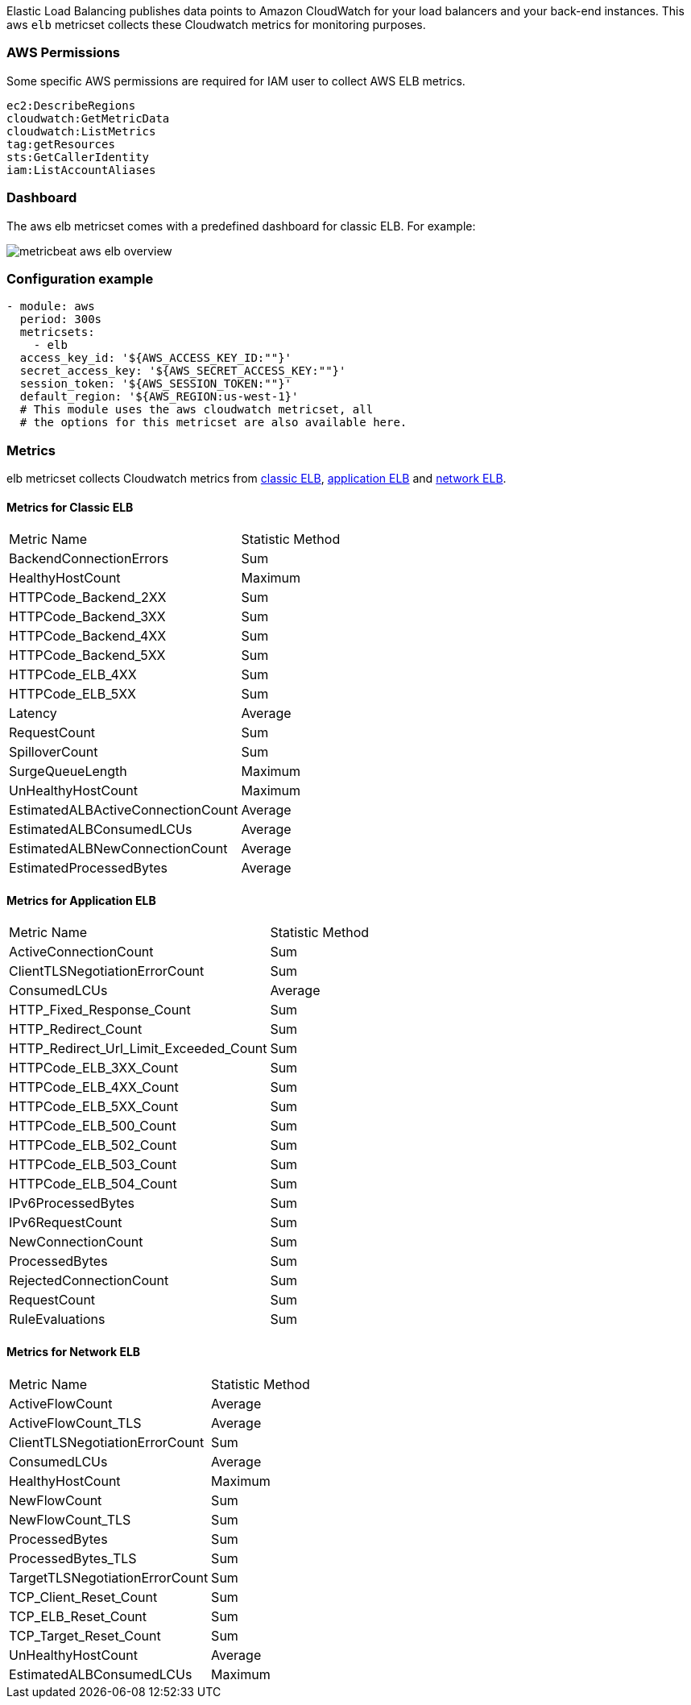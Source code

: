Elastic Load Balancing publishes data points to Amazon CloudWatch for your load
balancers and your back-end instances. This aws `elb` metricset collects these
Cloudwatch metrics for monitoring purposes.

[float]
=== AWS Permissions
Some specific AWS permissions are required for IAM user to collect AWS ELB metrics.
----
ec2:DescribeRegions
cloudwatch:GetMetricData
cloudwatch:ListMetrics
tag:getResources
sts:GetCallerIdentity
iam:ListAccountAliases
----

[float]
=== Dashboard

The aws elb metricset comes with a predefined dashboard for classic ELB. For example:

image::./images/metricbeat-aws-elb-overview.png[]

[float]
=== Configuration example
[source,yaml]
----
- module: aws
  period: 300s
  metricsets:
    - elb
  access_key_id: '${AWS_ACCESS_KEY_ID:""}'
  secret_access_key: '${AWS_SECRET_ACCESS_KEY:""}'
  session_token: '${AWS_SESSION_TOKEN:""}'
  default_region: '${AWS_REGION:us-west-1}'
  # This module uses the aws cloudwatch metricset, all
  # the options for this metricset are also available here.
----

[float]
=== Metrics
elb metricset collects Cloudwatch metrics from https://docs.aws.amazon.com/elasticloadbalancing/latest/classic/elb-cloudwatch-metrics.html[classic ELB],
https://docs.aws.amazon.com/elasticloadbalancing/latest/application/load-balancer-cloudwatch-metrics.html[application ELB] and
https://docs.aws.amazon.com/elasticloadbalancing/latest/network/load-balancer-cloudwatch-metrics.html[network ELB].

[float]
==== Metrics for Classic ELB
|===
|Metric Name|Statistic Method
|BackendConnectionErrors | Sum
|HealthyHostCount | Maximum
|HTTPCode_Backend_2XX | Sum
|HTTPCode_Backend_3XX | Sum
|HTTPCode_Backend_4XX | Sum
|HTTPCode_Backend_5XX | Sum
|HTTPCode_ELB_4XX | Sum
|HTTPCode_ELB_5XX | Sum
|Latency | Average
|RequestCount | Sum
|SpilloverCount | Sum
|SurgeQueueLength | Maximum
|UnHealthyHostCount | Maximum
|EstimatedALBActiveConnectionCount | Average
|EstimatedALBConsumedLCUs | Average
|EstimatedALBNewConnectionCount | Average
|EstimatedProcessedBytes | Average
|===

[float]
==== Metrics for Application ELB
|===
|Metric Name|Statistic Method
|ActiveConnectionCount | Sum
|ClientTLSNegotiationErrorCount | Sum
|ConsumedLCUs | Average
|HTTP_Fixed_Response_Count | Sum
|HTTP_Redirect_Count | Sum
|HTTP_Redirect_Url_Limit_Exceeded_Count | Sum
|HTTPCode_ELB_3XX_Count | Sum
|HTTPCode_ELB_4XX_Count | Sum
|HTTPCode_ELB_5XX_Count | Sum
|HTTPCode_ELB_500_Count | Sum
|HTTPCode_ELB_502_Count | Sum
|HTTPCode_ELB_503_Count | Sum
|HTTPCode_ELB_504_Count | Sum
|IPv6ProcessedBytes | Sum
|IPv6RequestCount | Sum
|NewConnectionCount | Sum
|ProcessedBytes | Sum
|RejectedConnectionCount | Sum
|RequestCount | Sum
|RuleEvaluations | Sum
|===

[float]
==== Metrics for Network ELB
|===
|Metric Name|Statistic Method
|ActiveFlowCount | Average
|ActiveFlowCount_TLS | Average
|ClientTLSNegotiationErrorCount | Sum
|ConsumedLCUs | Average
|HealthyHostCount | Maximum
|NewFlowCount | Sum
|NewFlowCount_TLS | Sum
|ProcessedBytes | Sum
|ProcessedBytes_TLS | Sum
|TargetTLSNegotiationErrorCount | Sum
|TCP_Client_Reset_Count | Sum
|TCP_ELB_Reset_Count | Sum
|TCP_Target_Reset_Count | Sum
|UnHealthyHostCount | Average
|EstimatedALBConsumedLCUs | Maximum
|===
